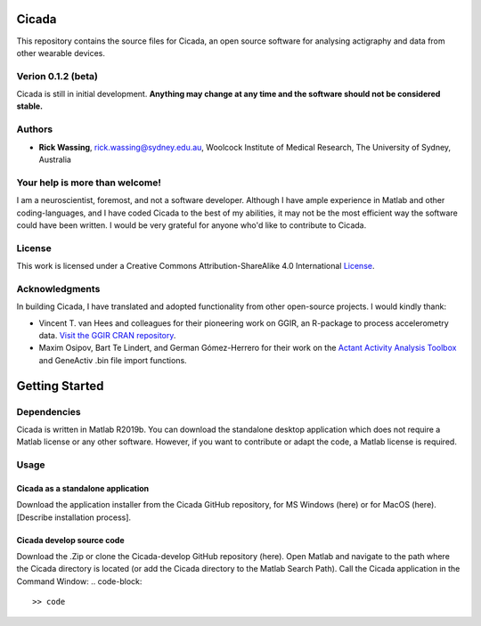 ======
Cicada
======

This repository contains the source files for Cicada, an open source software for analysing actigraphy and data from other wearable devices.

Verion 0.1.2 (beta)
===================

Cicada is still in initial development. **Anything may change at any time and the software should not be considered stable.**

Authors
=======

-   **Rick Wassing**, rick.wassing@sydney.edu.au, Woolcock Institute of Medical Research, The University of Sydney, Australia

Your help is more than welcome!
===============================

I am a neuroscientist, foremost, and not a software developer. Although I have ample experience in Matlab and other coding-languages, and I have coded Cicada to the best of my abilities, it may not be the most efficient way the software could have been written. I would be very grateful for anyone who'd like to contribute to Cicada.

License
=======

|License| This work is licensed under a Creative Commons Attribution-ShareAlike 4.0 International License_.

.. |License| image:: https://i.creativecommons.org/l/by-sa/4.0/80x15.png
.. _License: http://creativecommons.org/licenses/by-sa/4.0/

Acknowledgments
===============

In building Cicada, I have translated and adopted functionality from other open-source projects.
I would kindly thank:

-   Vincent T. van Hees and colleagues for their pioneering work on GGIR, an R-package to process accelerometry data. `Visit the GGIR CRAN repository`_.
-   Maxim Osipov, Bart Te Lindert, and German Gómez-Herrero for their work on the `Actant Activity Analysis Toolbox`_ and GeneActiv .bin file import functions.

.. _`Visit the GGIR CRAN repository`: https://cran.r-project.org/web/packages/GGIR/index.html
.. _`Actant Activity Analysis Toolbox`: https://github.com/btlindert/actant-1

===============
Getting Started
===============

Dependencies
============

Cicada is written in Matlab R2019b. You can download the standalone desktop application which does not require a Matlab license or any other software. However, if you want to contribute or adapt the code, a Matlab license is required.

Usage
=====

Cicada as a standalone application
----------------------------------

Download the application installer from the Cicada GitHub repository, for MS Windows (here) or for MacOS (here). [Describe installation process].

Cicada develop source code
--------------------------

Download the .Zip or clone the Cicada-develop GitHub repository (here). 
Open Matlab and navigate to the path where the Cicada directory is located (or add the Cicada directory to the Matlab Search Path).
Call the Cicada application in the Command Window:
.. code-block::
   >> code